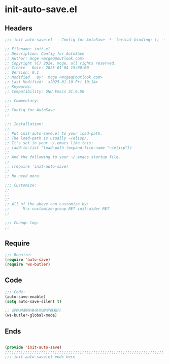 * init-auto-save.el
:PROPERTIES:
:HEADER-ARGS: :tangle (concat temporary-file-directory "init-auto-save.el") :lexical t
:END:

** Headers
#+BEGIN_SRC emacs-lisp
  ;;; init-auto-save.el -- Config for AutoSave -*- lexical-binding: t; -*-

  ;; Filename: init.el
  ;; Description: Config for AutoSave
  ;; Author: mcge <mcgeq@outlook.com>
  ;; Copyright (C) 2024, mcge, all rights reserved.
  ;; Create   Date: 2025-01-04 15:00:00
  ;; Version: 0.1
  ;; Modified   By:  mcge <mcgeq@outlook.com>
  ;; Last Modified:  <2025-01-10 Fri 10:14>
  ;; Keywords:
  ;; Compatibility: GNU Emacs 31.0.50

  ;;; Commentary:
  ;;
  ;; Config for AutoSave
  ;;

  ;;; Installation:
  ;;
  ;; Put init-auto-save.el to your load-path.
  ;; The load-path is usually ~/elisp/.
  ;; It's set in your ~/.emacs like this:
  ;; (add-to-list 'load-path (expand-file-name "~/elisp"))
  ;;
  ;; And the following to your ~/.emacs startup file.
  ;;
  ;; (require 'init-auto-save)
  ;;
  ;; No need more.

  ;;; Customize:
  ;;
  ;;
  ;;
  ;; All of the above can customize by:
  ;;      M-x customize-group RET init-aider RET
  ;;

  ;;; Change log:
  ;;

#+END_SRC


** Require
#+BEGIN_SRC emacs-lisp
  ;;; Require:
  (require 'auto-save)
  (require 'ws-butler)

#+END_SRC

** Code
#+BEGIN_SRC emacs-lisp
  ;;; Code:
  (auto-save-enable)
  (setq auto-save-silent t)

  ;; 保存时删除多余空白字符和行
  (ws-butler-global-mode)
#+END_SRC

** Ends
#+BEGIN_SRC emacs-lisp

(provide 'init-auto-save)
;;;;;;;;;;;;;;;;;;;;;;;;;;;;;;;;;;;;;;;;;;;;;;;;;;;;;;;;;;;;;;;;;;;;;;
;;; init-auto-save.el ends here
#+END_SRC
